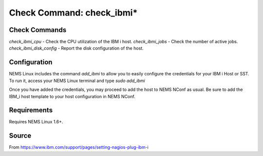 Check Command: check_ibmi*
==========================

Check Commands
~~~~~~~~~~~~~~

`check_ibmi_cpu` - Check the CPU utilization of the IBM i host.
`check_ibmi_jobs` - Check the number of active jobs.
`check_ibmi_disk_config` - Report the disk configuration of the host.


Configuration
~~~~~~~~~~~~~

NEMS Linux includes the command `add_ibmi` to allow you to easily configure the credentials for
your IBM i Host or SST. To run it, access your NEMS Linux terminal and type `sudo add_ibmi`

Once you have added the credentials, you may proceed to add the host to NEMS NConf as usual. Be
sure to add the IBM_i host template to your host configuration in NEMS NConf.

Requirements
~~~~~~~~~~~~

Requires NEMS Linux 1.6+.

Source
~~~~~~
From https://www.ibm.com/support/pages/setting-nagios-plug-ibm-i

